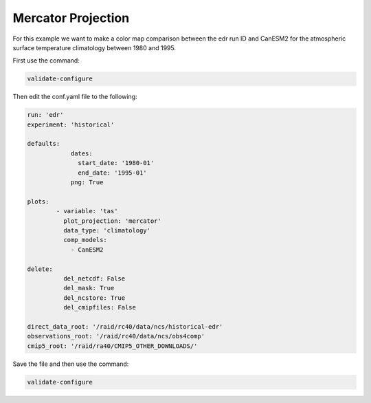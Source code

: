 .. _mercator:

Mercator Projection
===================

For this example we want to make a color map comparison between
the edr run ID and CanESM2 for the atmospheric surface temperature
climatology between 1980 and 1995.

.. image:: images/tas_mercator_climatology_comparison_CanESM20.png

First use the command:

.. code-block:: bash

    validate-configure

Then edit the conf.yaml file to the following:

.. code-block:: yaml

    run: 'edr'
    experiment: 'historical'

    defaults:
                dates:
                  start_date: '1980-01'
                  end_date: '1995-01'
                png: True

    plots:    
            - variable: 'tas'
              plot_projection: 'mercator'
              data_type: 'climatology'
              comp_models: 
                - CanESM2

    delete:
              del_netcdf: False
              del_mask: True
              del_ncstore: True
              del_cmipfiles: False
    
    direct_data_root: '/raid/rc40/data/ncs/historical-edr'      
    observations_root: '/raid/rc40/data/ncs/obs4comp'
    cmip5_root: '/raid/ra40/CMIP5_OTHER_DOWNLOADS/'

Save the file and then use the command:

.. code-block:: bash

    validate-configure
